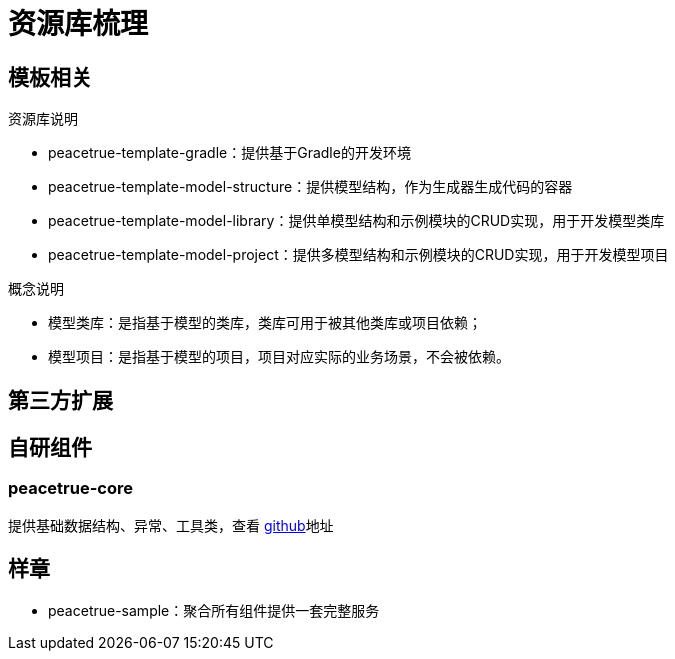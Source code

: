 = 资源库梳理

== 模板相关

.资源库说明
* peacetrue-template-gradle：提供基于Gradle的开发环境
* peacetrue-template-model-structure：提供模型结构，作为生成器生成代码的容器
* peacetrue-template-model-library：提供单模型结构和示例模块的CRUD实现，用于开发模型类库
* peacetrue-template-model-project：提供多模型结构和示例模块的CRUD实现，用于开发模型项目

.概念说明
* 模型类库：是指基于模型的类库，类库可用于被其他类库或项目依赖；
* 模型项目：是指基于模型的项目，项目对应实际的业务场景，不会被依赖。

== 第三方扩展

== 自研组件

=== peacetrue-core

提供基础数据结构、异常、工具类，查看 https://github.com/peacetrue/peacetrue-core[github^]地址

== 样章

* peacetrue-sample：聚合所有组件提供一套完整服务

